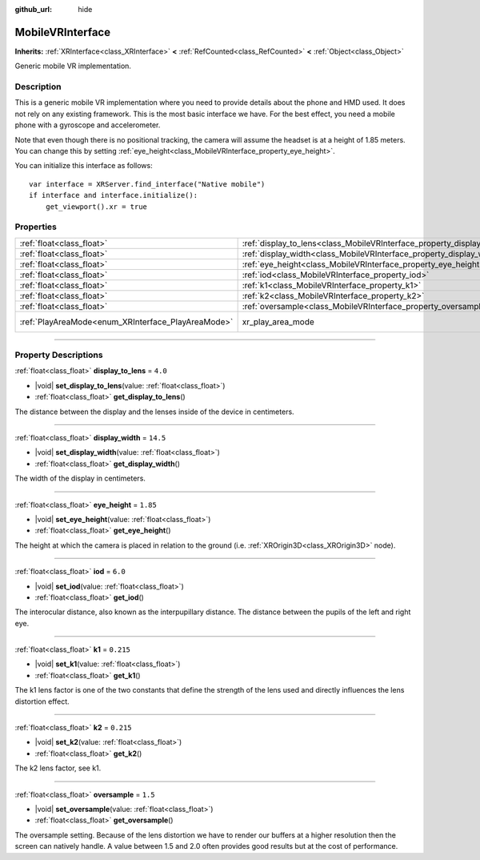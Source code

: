 :github_url: hide

.. DO NOT EDIT THIS FILE!!!
.. Generated automatically from Godot engine sources.
.. Generator: https://github.com/godotengine/godot/tree/master/doc/tools/make_rst.py.
.. XML source: https://github.com/godotengine/godot/tree/master/modules/mobile_vr/doc_classes/MobileVRInterface.xml.

.. _class_MobileVRInterface:

MobileVRInterface
=================

**Inherits:** :ref:`XRInterface<class_XRInterface>` **<** :ref:`RefCounted<class_RefCounted>` **<** :ref:`Object<class_Object>`

Generic mobile VR implementation.

.. rst-class:: classref-introduction-group

Description
-----------

This is a generic mobile VR implementation where you need to provide details about the phone and HMD used. It does not rely on any existing framework. This is the most basic interface we have. For the best effect, you need a mobile phone with a gyroscope and accelerometer.

Note that even though there is no positional tracking, the camera will assume the headset is at a height of 1.85 meters. You can change this by setting :ref:`eye_height<class_MobileVRInterface_property_eye_height>`.

You can initialize this interface as follows:

::

    var interface = XRServer.find_interface("Native mobile")
    if interface and interface.initialize():
        get_viewport().xr = true

.. rst-class:: classref-reftable-group

Properties
----------

.. table::
   :widths: auto

   +----------------------------------------------------+--------------------------------------------------------------------------+------------------------------------------------------------------------------------+
   | :ref:`float<class_float>`                          | :ref:`display_to_lens<class_MobileVRInterface_property_display_to_lens>` | ``4.0``                                                                            |
   +----------------------------------------------------+--------------------------------------------------------------------------+------------------------------------------------------------------------------------+
   | :ref:`float<class_float>`                          | :ref:`display_width<class_MobileVRInterface_property_display_width>`     | ``14.5``                                                                           |
   +----------------------------------------------------+--------------------------------------------------------------------------+------------------------------------------------------------------------------------+
   | :ref:`float<class_float>`                          | :ref:`eye_height<class_MobileVRInterface_property_eye_height>`           | ``1.85``                                                                           |
   +----------------------------------------------------+--------------------------------------------------------------------------+------------------------------------------------------------------------------------+
   | :ref:`float<class_float>`                          | :ref:`iod<class_MobileVRInterface_property_iod>`                         | ``6.0``                                                                            |
   +----------------------------------------------------+--------------------------------------------------------------------------+------------------------------------------------------------------------------------+
   | :ref:`float<class_float>`                          | :ref:`k1<class_MobileVRInterface_property_k1>`                           | ``0.215``                                                                          |
   +----------------------------------------------------+--------------------------------------------------------------------------+------------------------------------------------------------------------------------+
   | :ref:`float<class_float>`                          | :ref:`k2<class_MobileVRInterface_property_k2>`                           | ``0.215``                                                                          |
   +----------------------------------------------------+--------------------------------------------------------------------------+------------------------------------------------------------------------------------+
   | :ref:`float<class_float>`                          | :ref:`oversample<class_MobileVRInterface_property_oversample>`           | ``1.5``                                                                            |
   +----------------------------------------------------+--------------------------------------------------------------------------+------------------------------------------------------------------------------------+
   | :ref:`PlayAreaMode<enum_XRInterface_PlayAreaMode>` | xr_play_area_mode                                                        | ``1`` (overrides :ref:`XRInterface<class_XRInterface_property_xr_play_area_mode>`) |
   +----------------------------------------------------+--------------------------------------------------------------------------+------------------------------------------------------------------------------------+

.. rst-class:: classref-section-separator

----

.. rst-class:: classref-descriptions-group

Property Descriptions
---------------------

.. _class_MobileVRInterface_property_display_to_lens:

.. rst-class:: classref-property

:ref:`float<class_float>` **display_to_lens** = ``4.0``

.. rst-class:: classref-property-setget

- |void| **set_display_to_lens**\ (\ value\: :ref:`float<class_float>`\ )
- :ref:`float<class_float>` **get_display_to_lens**\ (\ )

The distance between the display and the lenses inside of the device in centimeters.

.. rst-class:: classref-item-separator

----

.. _class_MobileVRInterface_property_display_width:

.. rst-class:: classref-property

:ref:`float<class_float>` **display_width** = ``14.5``

.. rst-class:: classref-property-setget

- |void| **set_display_width**\ (\ value\: :ref:`float<class_float>`\ )
- :ref:`float<class_float>` **get_display_width**\ (\ )

The width of the display in centimeters.

.. rst-class:: classref-item-separator

----

.. _class_MobileVRInterface_property_eye_height:

.. rst-class:: classref-property

:ref:`float<class_float>` **eye_height** = ``1.85``

.. rst-class:: classref-property-setget

- |void| **set_eye_height**\ (\ value\: :ref:`float<class_float>`\ )
- :ref:`float<class_float>` **get_eye_height**\ (\ )

The height at which the camera is placed in relation to the ground (i.e. :ref:`XROrigin3D<class_XROrigin3D>` node).

.. rst-class:: classref-item-separator

----

.. _class_MobileVRInterface_property_iod:

.. rst-class:: classref-property

:ref:`float<class_float>` **iod** = ``6.0``

.. rst-class:: classref-property-setget

- |void| **set_iod**\ (\ value\: :ref:`float<class_float>`\ )
- :ref:`float<class_float>` **get_iod**\ (\ )

The interocular distance, also known as the interpupillary distance. The distance between the pupils of the left and right eye.

.. rst-class:: classref-item-separator

----

.. _class_MobileVRInterface_property_k1:

.. rst-class:: classref-property

:ref:`float<class_float>` **k1** = ``0.215``

.. rst-class:: classref-property-setget

- |void| **set_k1**\ (\ value\: :ref:`float<class_float>`\ )
- :ref:`float<class_float>` **get_k1**\ (\ )

The k1 lens factor is one of the two constants that define the strength of the lens used and directly influences the lens distortion effect.

.. rst-class:: classref-item-separator

----

.. _class_MobileVRInterface_property_k2:

.. rst-class:: classref-property

:ref:`float<class_float>` **k2** = ``0.215``

.. rst-class:: classref-property-setget

- |void| **set_k2**\ (\ value\: :ref:`float<class_float>`\ )
- :ref:`float<class_float>` **get_k2**\ (\ )

The k2 lens factor, see k1.

.. rst-class:: classref-item-separator

----

.. _class_MobileVRInterface_property_oversample:

.. rst-class:: classref-property

:ref:`float<class_float>` **oversample** = ``1.5``

.. rst-class:: classref-property-setget

- |void| **set_oversample**\ (\ value\: :ref:`float<class_float>`\ )
- :ref:`float<class_float>` **get_oversample**\ (\ )

The oversample setting. Because of the lens distortion we have to render our buffers at a higher resolution then the screen can natively handle. A value between 1.5 and 2.0 often provides good results but at the cost of performance.

.. |virtual| replace:: :abbr:`virtual (This method should typically be overridden by the user to have any effect.)`
.. |const| replace:: :abbr:`const (This method has no side effects. It doesn't modify any of the instance's member variables.)`
.. |vararg| replace:: :abbr:`vararg (This method accepts any number of arguments after the ones described here.)`
.. |constructor| replace:: :abbr:`constructor (This method is used to construct a type.)`
.. |static| replace:: :abbr:`static (This method doesn't need an instance to be called, so it can be called directly using the class name.)`
.. |operator| replace:: :abbr:`operator (This method describes a valid operator to use with this type as left-hand operand.)`
.. |bitfield| replace:: :abbr:`BitField (This value is an integer composed as a bitmask of the following flags.)`
.. |void| replace:: :abbr:`void (No return value.)`
